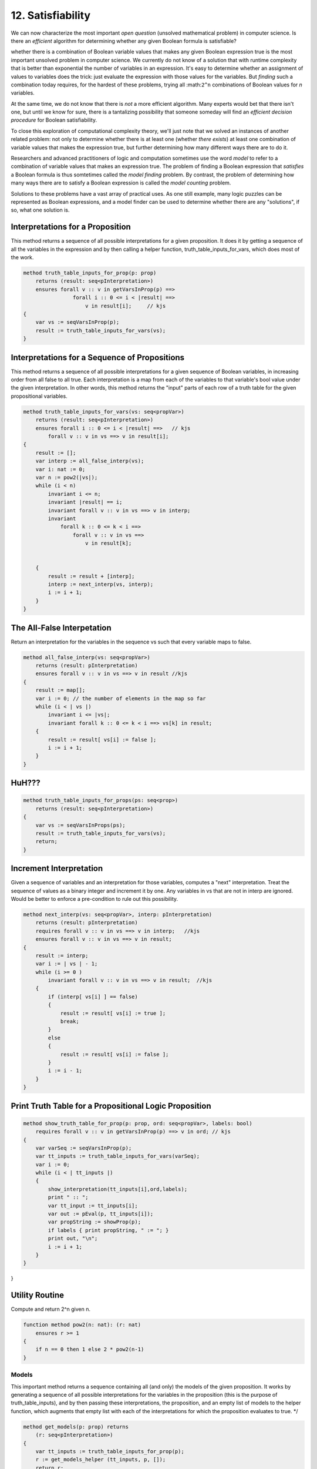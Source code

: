 ******************
12. Satisfiability
******************

We can now characterize the most important *open question* (unsolved
mathematical problem) in computer science.  Is there an *efficient*
algorithm for determining whether any given Boolean formula is
satisfiable?

whether there is a combination of Boolean
variable values that makes any given Boolean expression true is the
most important unsolved problem in computer science. We currently do
not know of a solution that with runtime complexity that is better
than exponential the number of variables in an expression.  It's easy
to determine whether an assignment of values to variables does the
trick: just evaluate the expression with those values for the
variables. But *finding* such a combination today requires, for the
hardest of these problems, trying all :math:``2^n`` combinations of
Boolean values for *n* variables.

At the same time, we do not know that there is *not* a more efficient
algorithm. Many experts would bet that there isn't one, but until we
know for sure, there is a tantalizing possibility that someone someday
will find an *efficient decision procedure* for Boolean satisfiability.

To close this exploration of computational complexity theory, we'll
just note that we solved an instances of another related problem: not
only to determine whether there is at least one (whether *there
exists*) at least one combination of variable values that makes the
expression true, but further determining how many different ways there
are to do it.

Researchers and advanced practitioners of logic and computation
sometimes use the word *model* to refer to a combination of variable
values that makes an expression true. The problem of finding a Boolean
expression that *satisfies* a Boolean formula is thus somtetimes
called the *model finding* problem. By contrast, the problem of
determining how many ways there are to satisfy a Boolean expression is
called the *model counting* problem.

Solutions to these problems have a vast array of practical uses.  As
one still example, many logic puzzles can be represented as Boolean
expressions, and a model finder can be used to determine whether there
are any "solutions", if so, what one solution is. 


Interpretations for a Proposition
=================================


This method returns a sequence of all possible interpretations for a
given proposition. It does it by getting a sequence of all the
variables in the expression and by then calling a helper function,
truth_table_inputs_for_vars, which does most of the work.

.. code-block:: dafny
    
    method truth_table_inputs_for_prop(p: prop) 
        returns (result: seq<pInterpretation>)
        ensures forall v :: v in getVarsInProp(p) ==> 
                    forall i :: 0 <= i < |result| ==>
                        v in result[i];     // kjs
    {
        var vs := seqVarsInProp(p);
        result := truth_table_inputs_for_vars(vs);
    }
    


Interpretations for a Sequence of Propositions
==============================================

This method returns a sequence of all possible interpretations for a
given sequence of Boolean variables, in increasing order from all
false to all true. Each interpretation is a map from each of the
variables to that variable's bool value under the given
interpretation. In other words, this method returns the "input" parts
of each row of a truth table for the given propositional variables.

    
.. code-block:: dafny
    
    method truth_table_inputs_for_vars(vs: seq<propVar>) 
        returns (result: seq<pInterpretation>)
        ensures forall i :: 0 <= i < |result| ==>   // kjs
            forall v :: v in vs ==> v in result[i];
    {
        result := [];
        var interp := all_false_interp(vs);
        var i: nat := 0;
        var n := pow2(|vs|);
        while (i < n)
            invariant i <= n;
            invariant |result| == i;
            invariant forall v :: v in vs ==> v in interp;
            invariant 
                forall k :: 0 <= k < i ==> 
                    forall v :: v in vs ==>
                        v in result[k];


        {
            result := result + [interp];
            interp := next_interp(vs, interp);
            i := i + 1;
        }
    }
    



The All-False Interpetation
===========================


Return an interpretation for the variables in the sequence vs such
that every variable maps to false.


.. code-block:: dafny


    method all_false_interp(vs: seq<propVar>) 
        returns (result: pInterpretation)
        ensures forall v :: v in vs ==> v in result //kjs
    {
        result := map[];
        var i := 0; // the number of elements in the map so far
        while (i < | vs |)
            invariant i <= |vs|;
            invariant forall k :: 0 <= k < i ==> vs[k] in result;
        {
            result := result[ vs[i] := false ];
            i := i + 1;
        }
    }



HuH???
======


.. code-block:: dafny


    method truth_table_inputs_for_props(ps: seq<prop>) 
        returns (result: seq<pInterpretation>)
    {
        var vs := seqVarsInProps(ps);
        result := truth_table_inputs_for_vars(vs);
        return;
    }
    




Increment Interpretation
========================

Given a sequence of variables and an interpretation for those
variables, computes a "next" interpretation.  Treat the sequence of
values as a binary integer and increment it by one. Any variables in
vs that are not in interp are ignored. Would be better to enforce a
pre-condition to rule out this possibility.

.. code-block:: dafny


    method next_interp(vs: seq<propVar>, interp: pInterpretation) 
        returns (result: pInterpretation)
        requires forall v :: v in vs ==> v in interp;   //kjs
        ensures forall v :: v in vs ==> v in result;
    {
        result := interp;
        var i := | vs | - 1;
        while (i >= 0 ) 
            invariant forall v :: v in vs ==> v in result;  //kjs
        {
            if (interp[ vs[i] ] == false) 
            { 
                result := result[ vs[i] := true ];
                break; 
            } 
            else
            {
                result := result[ vs[i] := false ];
            }
            i := i - 1;
        }
    }



    

Print Truth Table for a Propositional Logic Proposition
=======================================================

.. code-block:: dafny


    method show_truth_table_for_prop(p: prop, ord: seq<propVar>, labels: bool)
        requires forall v :: v in getVarsInProp(p) ==> v in ord; // kjs
    {
        var varSeq := seqVarsInProp(p);
        var tt_inputs := truth_table_inputs_for_vars(varSeq);
        var i := 0;
        while (i < | tt_inputs |) 
        {
            show_interpretation(tt_inputs[i],ord,labels);
            print " :: ";
            var tt_input := tt_inputs[i];
            var out := pEval(p, tt_inputs[i]);
            var propString := showProp(p);
            if labels { print propString, " := "; }
            print out, "\n";
            i := i + 1;
        } 
    }
}



Utility Routine
===============

Compute and return 2^n given n.


.. code-block:: dafny


    function method pow2(n: nat): (r: nat)
        ensures r >= 1
    { 
        if n == 0 then 1 else 2 * pow2(n-1) 
    }



Models
------

This important method returns a sequence containing all (and only) the
models of the given proposition. It works by generating a sequence of
all possible interpretations for the variables in the proposition
(this is the purpose of truth_table_inputs), and by then passing these
interpretations, the proposition, and an empty list of models to the
helper function, which augments that empty list with each of the
interpretations for which the proposition evaluates to true.  */


.. code-block:: dafny


    method get_models(p: prop) returns 
        (r: seq<pInterpretation>)
    {
        var tt_inputs := truth_table_inputs_for_prop(p);
        r := get_models_helper (tt_inputs, p, []);
        return r;
        
    }

This method iterates through a list of interpretations and appends
each one, for which the given proposition, e, evaluates to true, to
the list, acc, which is then returned.


.. code-block:: dafny

   method get_models_helper(tt_inputs: seq<pInterpretation>, p: prop, acc: seq<pInterpretation>) 
        returns (r: seq<pInterpretation>)
        requires forall v :: v in getVarsInProp(p) ==> 
                    forall i :: 0 <= i < |tt_inputs| ==> 
                        v in tt_inputs[i];  // kjs -- need to import variables
    {
        var idx := 0;
        var res := acc;
        while (idx < | tt_inputs |)
        {
            if pEval(p, tt_inputs[idx]) 
            { res := res + [ tt_inputs[idx] ]; } 
            idx := idx + 1;
        }
        return res;
    }
}




Satisfiability, Unsatisfiability, Validity
------------------------------------------

Return true (and an empty interpretation) if the given Boolean
expression is valid, otherwise return false with a counter-example,
i.e., an interpretation for which the given expression is false.

.. code-block:: dafny


    method satisfiable(e: prop) returns (result: bool, 
                                         models: seq<pInterpretation>)
    {
        models := get_models(e);
        if | models | > 0 { return true, models; }
        return false, [];
    }

Return true (and an empty interpretation) if e is unsatisfiable,
otherwise return false and a counterexample, i.e., a model, i.e., an
interpretation, that makes the expression true.

.. code-block:: dafny

    method unsatisfiable(e: prop) 
        returns (result: bool, 
                 counters: seq<pInterpretation>)
    {
        var hasModels: bool;
        hasModels, counters := satisfiable(e);
        return !hasModels, counters;
    }

A proposition is valid if it's true under every interpretation. If
it's not valid, then there will be some interpretation under which
it's false. In this case, the negation of the proposition will be true
under that interpretation, and it will thus be a counterexample to the
claim that the proposition is valid. If such a "witness" to the
invalidity of the original proposition is found, return false to the
question of validity, along with the witnesses to invalidity.


.. code-block:: dafny

    method valid(e: prop) returns (result: bool, 
                                   counters: seq<pInterpretation>)
    {
        var negIsSat: bool; 
        negIsSat, counters := satisfiable(pNot(e));
        return !negIsSat, counters;
    }
 
Invalidity means there's a witness to the negation of the main
propositions, i.e., that the negation is satisfiable. Try to satisfy
it and return results and counterexamples (models of the negated prop)
accordingly.


.. code-block:: dafny

    method invalid(e: prop) returns (result: bool, 
                             counters: seq<pInterpretation>)
    {
        var negIsSat: bool; 
        negIsSat, counters := satisfiable(pNot(e));
        return negIsSat, counters;
    }
 }

